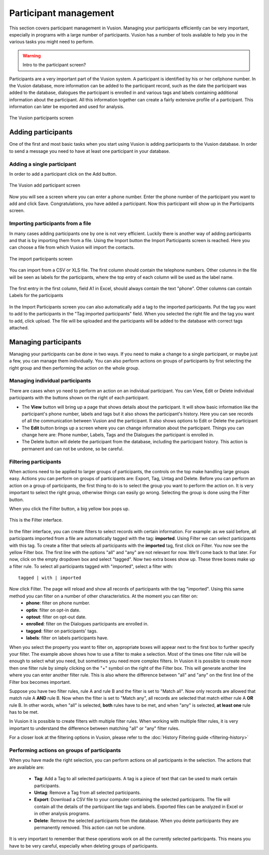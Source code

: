 Participant management
+++++++++++++++++++++++++++
This section covers participant management in Vusion. Managing your participants efficiently can be very important, especially in programs with a large number of participants. Vusion has a number of tools available to help you in the various tasks you might need to perform. 

.. warning:: Intro to the participant screen?

Participants are a very important part of the Vusion system. A participant is identified by his or her cellphone number. In the Vusion database, more information can be added to the participant record, such as the date the participant was added to the database, dialogues the participant is enrolled in and various tags and labels containing additional information about the participant. All this information together can create a fairly extensive profile of a participant. This information can later be exported and used for analysis.

.. figure:: _static/img/part_list.png
	:width: 800px
	:align: center
	:alt: image19.png
	:figwidth: 800px

	The Vusion participants screen 

Adding participants
----------------------------

One of the first and most basic tasks when you start using Vusion is adding participants to the Vusion database. In order to send a message you need to have at least one participant in your database. 

Adding a single participant
================================
In order to add a participant click on the Add button. 

.. figure:: _static/img/part_add.PNG
	:width: 800px
	:align: center
	:alt: image19.png
	:figwidth: 800px

	The Vusion add participant screen 

Now you will see a screen where you can enter a phone number. Enter the phone number of the participant you want to add and click Save. Congratulations, you have added a participant. Now this participant will show up in the Participants screen.


Importing participants from a file
=====================================
In many cases adding participants one by one is not very efficient. Luckily there is another way of adding participants and that is by importing them from a file. Using the Import button the Import Participants screen is reached. Here you can choose a file from which Vusion will import the contacts. 

.. figure:: _static/img/part_import.PNG
	:width: 800px
	:align: center
	:alt: image19.png
	:figwidth: 800px

	The import participants screen 

You can import from a CSV or XLS file. The first column should contain the telephone numbers. Other columns in the file will be seen as labels for the participants, where the top entry of each column will be used as the label name.

.. figure:: _static/img/part_excel.PNG
	:width: 400px
	:align: center
	:alt: image19.png
	:figwidth: 800px

	The first entry in the first column, field A1 in Excel, should always contain the text "phone". Other columns can contain Labels for the participants


In the Import Participants screen you can also automatically add a tag to the imported participants. Put the tag you want to add to the participants in the "Tag imported participants" field. When you selected the right file and the tag you want to add, click upload. The file will be uploaded and the participants will be added to the database with correct tags attached. 


Managing participants
----------------------

Managing your participants can be done in two ways. If you need to make a change to a single participant, or maybe just a few, you can manage them individually. You can also perform actions on groups of participants by first selecting the right group and then performing the action on the whole group.

Managing individual participants
================================
There are cases when yo need to perform an action on an individual participant. You can View, Edit or Delete individual participants with the buttons shown on the right of each participant. 



- The **View** button will bring up a page that shows details about the participant. It will show basic information like the participant's phone number, labels and tags but it also shows the participant's history. Here you can see records of all the communication between Vusion and the participant. It also shows options to Edit or Delete the participant
- The **Edit** button brings up a screen where you can change information about the participant. Things you can change here are: Phone number, Labels, Tags and the Dialogues the participant is enrolled in. 
- The Delete button will delete the participant from the database, including the participant history. This action is permanent and can not be undone, so be careful.

Filtering participants
===============================
When actions need to be applied to larger groups of participants, the controls on the top make handling large groups easy. Actions you can perform on groups of participants are: Export, Tag, Untag and Delete. Before you can perform an action on a group of participants, the first thing to do is to select the group you want to perform the action on. It is very important to select the right group, otherwise things can easily go wrong. Selecting the group is done using the Filter button. 

When you click the Filter button, a big yellow box pops up. 

.. figure:: _static/img/part_filterbox.PNG
	:width: 800px
	:align: center
	:alt: image19.png
	:figwidth: 800px

	This is the Filter interface. 


In the filter interface, you can create filters to select records with certain information. For example: as we said before, all participants imported from a file are automatically tagged with the tag: **imported**. Using Filter we can select participants with this tag. To create a filter that selects all participants with the **imported** tag, first click on Filter. You now see the yellow Filter box. The first line with the options "all" and "any" are not relevant for now. We'll come back to that later. For now, click on the empty dropdown box and select "tagged". Now two extra boxes show up. These three boxes make up a filter rule. To select all participants tagged with "imported", select a filter with::
	
	tagged | with | imported

Now click Filter. The page will reload and show all records of participants with the tag "imported". Using this same method you can filter on a number of other characteristics. At the moment you can filter on:
 - **phone**: filter on phone number.
 - **optin**: filter on opt-in date.
 - **optout**: filter on opt-out date.
 - **enrolled**: filter on the Dialogues participants are enrolled in.
 - **tagged**: filter on participants' tags.
 - **labels**: filter on labels participants have.

When you select the property you want to filter on, appropriate boxes will appear next to the first box to further specify your filter. 
The example above shows how to use a filter to make a selection. Most of the times one filter rule will be enough to select what you need, but sometimes you need more complex filters. In Vusion it is possible to create more then one filter rule by simply clicking on the "+" symbol on the right of the Filter box. This will generate another line where you can enter another filter rule. This is also where the difference between "all" and "any" on the first line of the Filter box becomes important. 

Suppose you have two filter rules, rule A and rule B and the filter is set to "Match all". Now only records are allowed that match rule A **AND** rule B. Now when the filter is set to "Match any", all records are selected that match either rule A **OR** rule B. In other words, when "all" is selected, **both** rules have to be met, and when "any" is selected, **at least one** rule has to be met. 

In Vusion it is possible to create filters with multiple filter rules. When working with multiple filter rules, it is very important to understand the difference between matching "all" or "any" filter rules.

For a closer look at the filtering options in Vusion, please refer to the :doc:`History Filtering guide <filtering-history>`

Performing actions on groups of participants
=============================================
When you have made the right selection, you can perform actions on all participants in the selection. The actions that are available are:

 - **Tag**: Add a Tag to all selected participants. A tag is a piece of text that can be used to mark certain participants.
 - **Untag**: Remove a Tag from all selected participants.
 - **Export**: Download a CSV file to your computer containing the selected participants. The file will contain all the details of the participant like tags and labels. Exported files can be analyzed in Excel or in other analysis programs. 
 - **Delete**: Remove the selected participants from the database. When you delete participants they are permanently removed. This action can not be undone.

It is very important to remember that these operations work on all the currently selected participants. This means you have to be very careful, especially when deleting groups of participants. 







